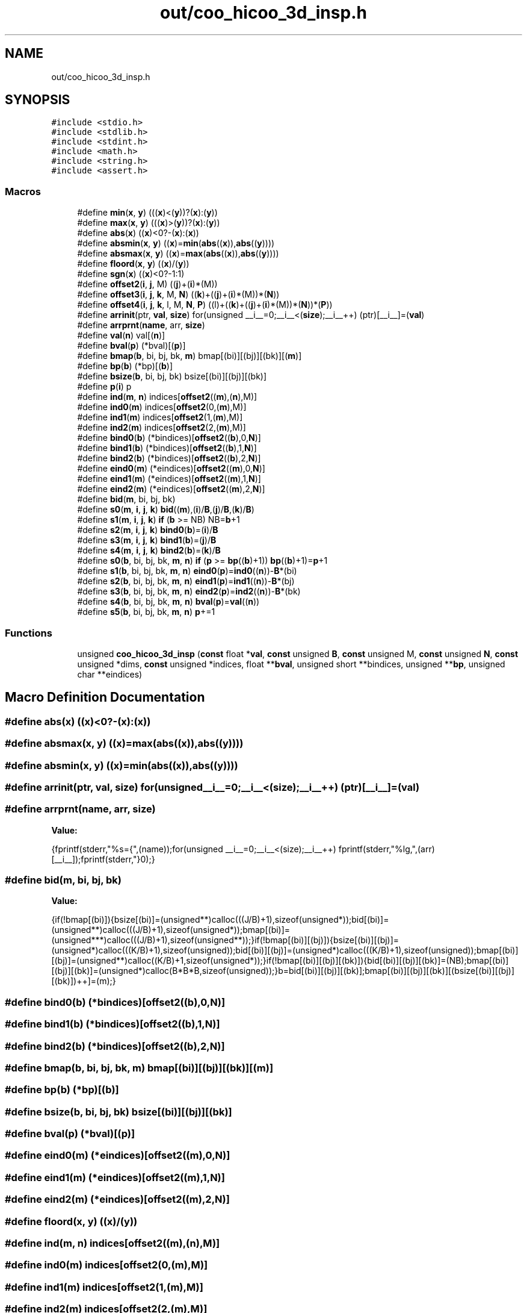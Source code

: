 .TH "out/coo_hicoo_3d_insp.h" 3 "Sun Jul 12 2020" "My Project" \" -*- nroff -*-
.ad l
.nh
.SH NAME
out/coo_hicoo_3d_insp.h
.SH SYNOPSIS
.br
.PP
\fC#include <stdio\&.h>\fP
.br
\fC#include <stdlib\&.h>\fP
.br
\fC#include <stdint\&.h>\fP
.br
\fC#include <math\&.h>\fP
.br
\fC#include <string\&.h>\fP
.br
\fC#include <assert\&.h>\fP
.br

.SS "Macros"

.in +1c
.ti -1c
.RI "#define \fBmin\fP(\fBx\fP,  \fBy\fP)   (((\fBx\fP)<(\fBy\fP))?(\fBx\fP):(\fBy\fP))"
.br
.ti -1c
.RI "#define \fBmax\fP(\fBx\fP,  \fBy\fP)   (((\fBx\fP)>(\fBy\fP))?(\fBx\fP):(\fBy\fP))"
.br
.ti -1c
.RI "#define \fBabs\fP(\fBx\fP)   ((\fBx\fP)<0?\-(\fBx\fP):(\fBx\fP))"
.br
.ti -1c
.RI "#define \fBabsmin\fP(\fBx\fP,  \fBy\fP)   ((\fBx\fP)=\fBmin\fP(\fBabs\fP((\fBx\fP)),\fBabs\fP((\fBy\fP))))"
.br
.ti -1c
.RI "#define \fBabsmax\fP(\fBx\fP,  \fBy\fP)   ((\fBx\fP)=\fBmax\fP(\fBabs\fP((\fBx\fP)),\fBabs\fP((\fBy\fP))))"
.br
.ti -1c
.RI "#define \fBfloord\fP(\fBx\fP,  \fBy\fP)   ((\fBx\fP)/(\fBy\fP))"
.br
.ti -1c
.RI "#define \fBsgn\fP(\fBx\fP)   ((\fBx\fP)<0?\-1:1)"
.br
.ti -1c
.RI "#define \fBoffset2\fP(\fBi\fP,  \fBj\fP,  M)   ((\fBj\fP)+(\fBi\fP)*(M))"
.br
.ti -1c
.RI "#define \fBoffset3\fP(\fBi\fP,  \fBj\fP,  \fBk\fP,  M,  \fBN\fP)   ((\fBk\fP)+((\fBj\fP)+(\fBi\fP)*(M))*(\fBN\fP))"
.br
.ti -1c
.RI "#define \fBoffset4\fP(\fBi\fP,  \fBj\fP,  \fBk\fP,  l,  M,  \fBN\fP,  \fBP\fP)   ((l)+((\fBk\fP)+((\fBj\fP)+(\fBi\fP)*(M))*(\fBN\fP))*(\fBP\fP))"
.br
.ti -1c
.RI "#define \fBarrinit\fP(ptr,  \fBval\fP,  \fBsize\fP)   for(unsigned __i__=0;__i__<(\fBsize\fP);__i__++) (ptr)[__i__]=(\fBval\fP)"
.br
.ti -1c
.RI "#define \fBarrprnt\fP(\fBname\fP,  arr,  \fBsize\fP)"
.br
.ti -1c
.RI "#define \fBval\fP(\fBn\fP)   val[(\fBn\fP)]"
.br
.ti -1c
.RI "#define \fBbval\fP(\fBp\fP)   (*bval)[(\fBp\fP)]"
.br
.ti -1c
.RI "#define \fBbmap\fP(\fBb\fP,  bi,  bj,  bk,  \fBm\fP)   bmap[(bi)][(bj)][(bk)][(\fBm\fP)]"
.br
.ti -1c
.RI "#define \fBbp\fP(\fBb\fP)   (*bp)[(\fBb\fP)]"
.br
.ti -1c
.RI "#define \fBbsize\fP(\fBb\fP,  bi,  bj,  bk)   bsize[(bi)][(bj)][(bk)]"
.br
.ti -1c
.RI "#define \fBp\fP(\fBi\fP)   p"
.br
.ti -1c
.RI "#define \fBind\fP(\fBm\fP,  \fBn\fP)   indices[\fBoffset2\fP((\fBm\fP),(\fBn\fP),M)]"
.br
.ti -1c
.RI "#define \fBind0\fP(\fBm\fP)   indices[\fBoffset2\fP(0,(\fBm\fP),M)]"
.br
.ti -1c
.RI "#define \fBind1\fP(\fBm\fP)   indices[\fBoffset2\fP(1,(\fBm\fP),M)]"
.br
.ti -1c
.RI "#define \fBind2\fP(\fBm\fP)   indices[\fBoffset2\fP(2,(\fBm\fP),M)]"
.br
.ti -1c
.RI "#define \fBbind0\fP(\fBb\fP)   (*bindices)[\fBoffset2\fP((\fBb\fP),0,\fBN\fP)]"
.br
.ti -1c
.RI "#define \fBbind1\fP(\fBb\fP)   (*bindices)[\fBoffset2\fP((\fBb\fP),1,\fBN\fP)]"
.br
.ti -1c
.RI "#define \fBbind2\fP(\fBb\fP)   (*bindices)[\fBoffset2\fP((\fBb\fP),2,\fBN\fP)]"
.br
.ti -1c
.RI "#define \fBeind0\fP(\fBm\fP)   (*eindices)[\fBoffset2\fP((\fBm\fP),0,\fBN\fP)]"
.br
.ti -1c
.RI "#define \fBeind1\fP(\fBm\fP)   (*eindices)[\fBoffset2\fP((\fBm\fP),1,\fBN\fP)]"
.br
.ti -1c
.RI "#define \fBeind2\fP(\fBm\fP)   (*eindices)[\fBoffset2\fP((\fBm\fP),2,\fBN\fP)]"
.br
.ti -1c
.RI "#define \fBbid\fP(\fBm\fP,  bi,  bj,  bk)"
.br
.ti -1c
.RI "#define \fBs0\fP(\fBm\fP,  \fBi\fP,  \fBj\fP,  \fBk\fP)   \fBbid\fP((\fBm\fP),(\fBi\fP)/\fBB\fP,(\fBj\fP)/\fBB\fP,(\fBk\fP)/\fBB\fP)"
.br
.ti -1c
.RI "#define \fBs1\fP(\fBm\fP,  \fBi\fP,  \fBj\fP,  \fBk\fP)   \fBif\fP (\fBb\fP >= NB) NB=\fBb\fP+1"
.br
.ti -1c
.RI "#define \fBs2\fP(\fBm\fP,  \fBi\fP,  \fBj\fP,  \fBk\fP)   \fBbind0\fP(\fBb\fP)=(\fBi\fP)/\fBB\fP"
.br
.ti -1c
.RI "#define \fBs3\fP(\fBm\fP,  \fBi\fP,  \fBj\fP,  \fBk\fP)   \fBbind1\fP(\fBb\fP)=(\fBj\fP)/\fBB\fP"
.br
.ti -1c
.RI "#define \fBs4\fP(\fBm\fP,  \fBi\fP,  \fBj\fP,  \fBk\fP)   \fBbind2\fP(\fBb\fP)=(\fBk\fP)/\fBB\fP"
.br
.ti -1c
.RI "#define \fBs0\fP(\fBb\fP,  bi,  bj,  bk,  \fBm\fP,  \fBn\fP)   \fBif\fP (\fBp\fP >= \fBbp\fP((\fBb\fP)+1)) \fBbp\fP((\fBb\fP)+1)=\fBp\fP+1"
.br
.ti -1c
.RI "#define \fBs1\fP(\fBb\fP,  bi,  bj,  bk,  \fBm\fP,  \fBn\fP)   \fBeind0\fP(\fBp\fP)=\fBind0\fP((\fBn\fP))\-\fBB\fP*(bi)"
.br
.ti -1c
.RI "#define \fBs2\fP(\fBb\fP,  bi,  bj,  bk,  \fBm\fP,  \fBn\fP)   \fBeind1\fP(\fBp\fP)=\fBind1\fP((\fBn\fP))\-\fBB\fP*(bj)"
.br
.ti -1c
.RI "#define \fBs3\fP(\fBb\fP,  bi,  bj,  bk,  \fBm\fP,  \fBn\fP)   \fBeind2\fP(\fBp\fP)=\fBind2\fP((\fBn\fP))\-\fBB\fP*(bk)"
.br
.ti -1c
.RI "#define \fBs4\fP(\fBb\fP,  bi,  bj,  bk,  \fBm\fP,  \fBn\fP)   \fBbval\fP(\fBp\fP)=\fBval\fP((\fBn\fP))"
.br
.ti -1c
.RI "#define \fBs5\fP(\fBb\fP,  bi,  bj,  bk,  \fBm\fP,  \fBn\fP)   \fBp\fP+=1"
.br
.in -1c
.SS "Functions"

.in +1c
.ti -1c
.RI "unsigned \fBcoo_hicoo_3d_insp\fP (\fBconst\fP float *\fBval\fP, \fBconst\fP unsigned \fBB\fP, \fBconst\fP unsigned M, \fBconst\fP unsigned \fBN\fP, \fBconst\fP unsigned *dims, \fBconst\fP unsigned *indices, float **\fBbval\fP, unsigned short **bindices, unsigned **\fBbp\fP, unsigned char **eindices)"
.br
.in -1c
.SH "Macro Definition Documentation"
.PP 
.SS "#define abs(\fBx\fP)   ((\fBx\fP)<0?\-(\fBx\fP):(\fBx\fP))"

.SS "#define absmax(\fBx\fP, \fBy\fP)   ((\fBx\fP)=\fBmax\fP(\fBabs\fP((\fBx\fP)),\fBabs\fP((\fBy\fP))))"

.SS "#define absmin(\fBx\fP, \fBy\fP)   ((\fBx\fP)=\fBmin\fP(\fBabs\fP((\fBx\fP)),\fBabs\fP((\fBy\fP))))"

.SS "#define arrinit(ptr, \fBval\fP, \fBsize\fP)   for(unsigned __i__=0;__i__<(\fBsize\fP);__i__++) (ptr)[__i__]=(\fBval\fP)"

.SS "#define arrprnt(\fBname\fP, arr, \fBsize\fP)"
\fBValue:\fP
.PP
.nf
{\
fprintf(stderr,"%s={",(name));\
for(unsigned __i__=0;__i__<(size);__i__++) fprintf(stderr,"%lg,",(arr)[__i__]);\
fprintf(stderr,"}\n");}
.fi
.SS "#define bid(\fBm\fP, bi, bj, bk)"
\fBValue:\fP
.PP
.nf
{\
if(!bmap[(bi)]){\
bsize[(bi)]=(unsigned**)calloc(((J/B)+1),sizeof(unsigned*));\
bid[(bi)]=(unsigned**)calloc(((J/B)+1),sizeof(unsigned*));\
bmap[(bi)]=(unsigned***)calloc(((J/B)+1),sizeof(unsigned**));\
}\
if(!bmap[(bi)][(bj)]){\
bsize[(bi)][(bj)]=(unsigned*)calloc(((K/B)+1),sizeof(unsigned));\
bid[(bi)][(bj)]=(unsigned*)calloc(((K/B)+1),sizeof(unsigned));\
bmap[(bi)][(bj)]=(unsigned**)calloc((K/B)+1,sizeof(unsigned*));\
}\
if(!bmap[(bi)][(bj)][(bk)]){\
bid[(bi)][(bj)][(bk)]=(NB);\
bmap[(bi)][(bj)][(bk)]=(unsigned*)calloc(B*B*B,sizeof(unsigned));\
}\
b=bid[(bi)][(bj)][(bk)];\
bmap[(bi)][(bj)][(bk)][(bsize[(bi)][(bj)][(bk)])++]=(m);\
}
.fi
.SS "#define bind0(\fBb\fP)   (*bindices)[\fBoffset2\fP((\fBb\fP),0,\fBN\fP)]"

.SS "#define bind1(\fBb\fP)   (*bindices)[\fBoffset2\fP((\fBb\fP),1,\fBN\fP)]"

.SS "#define bind2(\fBb\fP)   (*bindices)[\fBoffset2\fP((\fBb\fP),2,\fBN\fP)]"

.SS "#define bmap(\fBb\fP, bi, bj, bk, \fBm\fP)   bmap[(bi)][(bj)][(bk)][(\fBm\fP)]"

.SS "#define bp(\fBb\fP)   (*bp)[(\fBb\fP)]"

.SS "#define bsize(\fBb\fP, bi, bj, bk)   bsize[(bi)][(bj)][(bk)]"

.SS "#define bval(\fBp\fP)   (*bval)[(\fBp\fP)]"

.SS "#define eind0(\fBm\fP)   (*eindices)[\fBoffset2\fP((\fBm\fP),0,\fBN\fP)]"

.SS "#define eind1(\fBm\fP)   (*eindices)[\fBoffset2\fP((\fBm\fP),1,\fBN\fP)]"

.SS "#define eind2(\fBm\fP)   (*eindices)[\fBoffset2\fP((\fBm\fP),2,\fBN\fP)]"

.SS "#define floord(\fBx\fP, \fBy\fP)   ((\fBx\fP)/(\fBy\fP))"

.SS "#define ind(\fBm\fP, \fBn\fP)   indices[\fBoffset2\fP((\fBm\fP),(\fBn\fP),M)]"

.SS "#define ind0(\fBm\fP)   indices[\fBoffset2\fP(0,(\fBm\fP),M)]"

.SS "#define ind1(\fBm\fP)   indices[\fBoffset2\fP(1,(\fBm\fP),M)]"

.SS "#define ind2(\fBm\fP)   indices[\fBoffset2\fP(2,(\fBm\fP),M)]"

.SS "#define max(\fBx\fP, \fBy\fP)   (((\fBx\fP)>(\fBy\fP))?(\fBx\fP):(\fBy\fP))"

.SS "#define min(\fBx\fP, \fBy\fP)   (((\fBx\fP)<(\fBy\fP))?(\fBx\fP):(\fBy\fP))"

.SS "#define offset2(\fBi\fP, \fBj\fP, M)   ((\fBj\fP)+(\fBi\fP)*(M))"

.SS "#define offset3(\fBi\fP, \fBj\fP, \fBk\fP, M, \fBN\fP)   ((\fBk\fP)+((\fBj\fP)+(\fBi\fP)*(M))*(\fBN\fP))"

.SS "#define offset4(\fBi\fP, \fBj\fP, \fBk\fP, l, M, \fBN\fP, \fBP\fP)   ((l)+((\fBk\fP)+((\fBj\fP)+(\fBi\fP)*(M))*(\fBN\fP))*(\fBP\fP))"

.SS "#define p(\fBi\fP)   p"

.SS "#define s0(\fBb\fP, bi, bj, bk, \fBm\fP, \fBn\fP)   \fBif\fP (\fBp\fP >= \fBbp\fP((\fBb\fP)+1)) \fBbp\fP((\fBb\fP)+1)=\fBp\fP+1"

.SS "#define s0(\fBm\fP, \fBi\fP, \fBj\fP, \fBk\fP)   \fBbid\fP((\fBm\fP),(\fBi\fP)/\fBB\fP,(\fBj\fP)/\fBB\fP,(\fBk\fP)/\fBB\fP)"

.SS "#define s1(\fBb\fP, bi, bj, bk, \fBm\fP, \fBn\fP)   \fBeind0\fP(\fBp\fP)=\fBind0\fP((\fBn\fP))\-\fBB\fP*(bi)"

.SS "#define s1(\fBm\fP, \fBi\fP, \fBj\fP, \fBk\fP)   \fBif\fP (\fBb\fP >= NB) NB=\fBb\fP+1"

.SS "#define s2(\fBb\fP, bi, bj, bk, \fBm\fP, \fBn\fP)   \fBeind1\fP(\fBp\fP)=\fBind1\fP((\fBn\fP))\-\fBB\fP*(bj)"

.SS "#define s2(\fBm\fP, \fBi\fP, \fBj\fP, \fBk\fP)   \fBbind0\fP(\fBb\fP)=(\fBi\fP)/\fBB\fP"

.SS "#define s3(\fBb\fP, bi, bj, bk, \fBm\fP, \fBn\fP)   \fBeind2\fP(\fBp\fP)=\fBind2\fP((\fBn\fP))\-\fBB\fP*(bk)"

.SS "#define s3(\fBm\fP, \fBi\fP, \fBj\fP, \fBk\fP)   \fBbind1\fP(\fBb\fP)=(\fBj\fP)/\fBB\fP"

.SS "#define s4(\fBb\fP, bi, bj, bk, \fBm\fP, \fBn\fP)   \fBbval\fP(\fBp\fP)=\fBval\fP((\fBn\fP))"

.SS "#define s4(\fBm\fP, \fBi\fP, \fBj\fP, \fBk\fP)   \fBbind2\fP(\fBb\fP)=(\fBk\fP)/\fBB\fP"

.SS "#define s5(\fBb\fP, bi, bj, bk, \fBm\fP, \fBn\fP)   \fBp\fP+=1"

.SS "#define sgn(\fBx\fP)   ((\fBx\fP)<0?\-1:1)"

.SS "#define val(\fBn\fP)   val[(\fBn\fP)]"

.SH "Function Documentation"
.PP 
.SS "unsigned coo_hicoo_3d_insp (\fBconst\fP float * val, \fBconst\fP unsigned B, \fBconst\fP unsigned M, \fBconst\fP unsigned N, \fBconst\fP unsigned * dims, \fBconst\fP unsigned * indices, float ** bval, unsigned short ** bindices, unsigned ** bp, unsigned char ** eindices)\fC [inline]\fP"

.SH "Author"
.PP 
Generated automatically by Doxygen for My Project from the source code\&.
